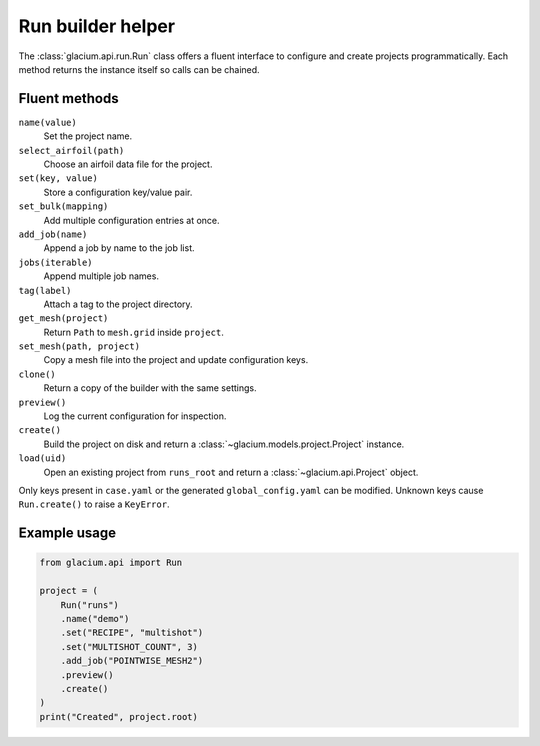 Run builder helper
==================

The :class:`glacium.api.run.Run` class offers a fluent interface to
configure and create projects programmatically. Each method returns the
instance itself so calls can be chained.

Fluent methods
--------------

``name(value)``
    Set the project name.

``select_airfoil(path)``
    Choose an airfoil data file for the project.

``set(key, value)``
    Store a configuration key/value pair.

``set_bulk(mapping)``
    Add multiple configuration entries at once.

``add_job(name)``
    Append a job by name to the job list.

``jobs(iterable)``
    Append multiple job names.

``tag(label)``
    Attach a tag to the project directory.

``get_mesh(project)``
    Return ``Path`` to ``mesh.grid`` inside ``project``.

``set_mesh(path, project)``
    Copy a mesh file into the project and update configuration keys.

``clone()``
    Return a copy of the builder with the same settings.

``preview()``
    Log the current configuration for inspection.

``create()``
    Build the project on disk and return a
    :class:`~glacium.models.project.Project` instance.

``load(uid)``
    Open an existing project from ``runs_root`` and return a
    :class:`~glacium.api.Project` object.

Only keys present in ``case.yaml`` or the generated
``global_config.yaml`` can be modified. Unknown keys cause
``Run.create()`` to raise a ``KeyError``.

Example usage
-------------

.. code-block:: python

   from glacium.api import Run

   project = (
       Run("runs")
       .name("demo")
       .set("RECIPE", "multishot")
       .set("MULTISHOT_COUNT", 3)
       .add_job("POINTWISE_MESH2")
       .preview()
       .create()
   )
   print("Created", project.root)

